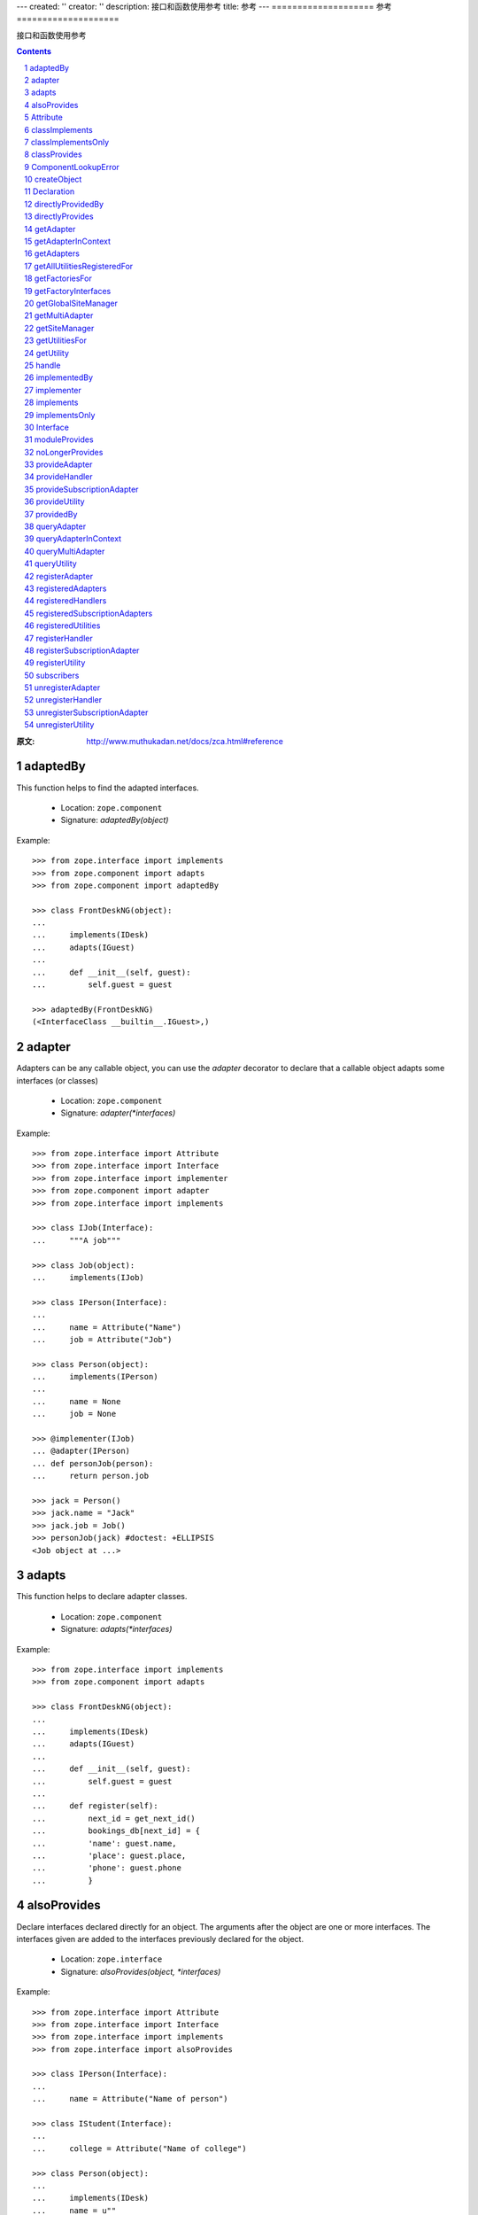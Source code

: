 ---
created: ''
creator: ''
description: 接口和函数使用参考
title: 参考
---
====================
参考
====================

接口和函数使用参考

.. Contents::
.. sectnum::

:原文: http://www.muthukadan.net/docs/zca.html#reference

adaptedBy
~~~~~~~~~

This function helps to find the adapted interfaces.

 - Location: ``zope.component``

 - Signature: `adaptedBy(object)`

Example::

  >>> from zope.interface import implements
  >>> from zope.component import adapts
  >>> from zope.component import adaptedBy

  >>> class FrontDeskNG(object):
  ...
  ...     implements(IDesk)
  ...     adapts(IGuest)
  ...
  ...     def __init__(self, guest):
  ...         self.guest = guest

  >>> adaptedBy(FrontDeskNG)
  (<InterfaceClass __builtin__.IGuest>,)


adapter
~~~~~~~

Adapters can be any callable object, you can use the `adapter`
decorator to declare that a callable object adapts some interfaces (or
classes)

 - Location: ``zope.component``

 - Signature: `adapter(*interfaces)`

Example::

  >>> from zope.interface import Attribute
  >>> from zope.interface import Interface
  >>> from zope.interface import implementer
  >>> from zope.component import adapter
  >>> from zope.interface import implements

  >>> class IJob(Interface):
  ...     """A job"""

  >>> class Job(object):
  ...     implements(IJob)

  >>> class IPerson(Interface):
  ...
  ...     name = Attribute("Name")
  ...     job = Attribute("Job")

  >>> class Person(object):
  ...     implements(IPerson)
  ...
  ...     name = None
  ...     job = None

  >>> @implementer(IJob)
  ... @adapter(IPerson)
  ... def personJob(person):
  ...     return person.job

  >>> jack = Person()
  >>> jack.name = "Jack"
  >>> jack.job = Job()
  >>> personJob(jack) #doctest: +ELLIPSIS
  <Job object at ...>


adapts
~~~~~~

This function helps to declare adapter classes.

 - Location: ``zope.component``

 - Signature: `adapts(*interfaces)`

Example::

  >>> from zope.interface import implements
  >>> from zope.component import adapts

  >>> class FrontDeskNG(object):
  ...
  ...     implements(IDesk)
  ...     adapts(IGuest)
  ...
  ...     def __init__(self, guest):
  ...         self.guest = guest
  ...
  ...     def register(self):
  ...         next_id = get_next_id()
  ...         bookings_db[next_id] = {
  ...         'name': guest.name,
  ...         'place': guest.place,
  ...         'phone': guest.phone
  ...         }


alsoProvides
~~~~~~~~~~~~

Declare interfaces declared directly for an object.  The arguments
after the object are one or more interfaces.  The interfaces given are
added to the interfaces previously declared for the object.

 - Location: ``zope.interface``

 - Signature: `alsoProvides(object, *interfaces)`

Example::

  >>> from zope.interface import Attribute
  >>> from zope.interface import Interface
  >>> from zope.interface import implements
  >>> from zope.interface import alsoProvides

  >>> class IPerson(Interface):
  ...
  ...     name = Attribute("Name of person")

  >>> class IStudent(Interface):
  ...
  ...     college = Attribute("Name of college")

  >>> class Person(object):
  ...
  ...     implements(IDesk)
  ...     name = u""

  >>> jack = Person()
  >>> jack.name = "Jack"
  >>> jack.college = "New College"
  >>> alsoProvides(jack, IStudent)

  You can test it like this:

  >>> from zope.interface import providedBy
  >>> IStudent in providedBy(jack)
  True


Attribute
~~~~~~~~~

Using this class, you can define normal attributes in an interface.

 - Location: ``zope.interface``

 - Signature: `Attribute(name, doc='')`

 - See also: `Interface`_

Example::

  >>> from zope.interface import Attribute
  >>> from zope.interface import Interface

  >>> class IPerson(Interface):
  ...
  ...     name = Attribute("Name of person")
  ...     email = Attribute("Email Address")


classImplements
~~~~~~~~~~~~~~~

Declare additional interfaces implemented for instances of a class.
The arguments after the class are one or more interfaces.  The
interfaces given are added to any interfaces previously declared.

 - Location: ``zope.interface``

 - Signature: `classImplements(cls, *interfaces)`

Example::

  >>> from zope.interface import Attribute
  >>> from zope.interface import Interface
  >>> from zope.interface import implements
  >>> from zope.interface import classImplements

  >>> class IPerson(Interface):
  ...
  ...     name = Attribute("Name of person")

  >>> class IStudent(Interface):
  ...
  ...     college = Attribute("Name of college")

  >>> class Person(object):
  ...
  ...     implements(IDesk)
  ...     name = u""
  ...     college = u""

  >>> classImplements(Person, IStudent)
  >>> jack = Person()
  >>> jack.name = "Jack"
  >>> jack.college = "New College"

  You can test it like this:

  >>> from zope.interface import providedBy
  >>> IStudent in providedBy(jack)
  True


classImplementsOnly
~~~~~~~~~~~~~~~~~~~

Declare the only interfaces implemented by instances of a class.  The
arguments after the class are one or more interfaces.  The interfaces
given replace any previous declarations.

 - Location: ``zope.interface``

 - Signature: `classImplementsOnly(cls, *interfaces)`

Example::

  >>> from zope.interface import Attribute
  >>> from zope.interface import Interface
  >>> from zope.interface import implements
  >>> from zope.interface import classImplementsOnly

  >>> class IPerson(Interface):
  ...
  ...     name = Attribute("Name of person")

  >>> class IStudent(Interface):
  ...
  ...     college = Attribute("Name of college")

  >>> class Person(object):
  ...
  ...     implements(IPerson)
  ...     college = u""

  >>> classImplementsOnly(Person, IStudent)
  >>> jack = Person()
  >>> jack.college = "New College"

  You can test it like this:

  >>> from zope.interface import providedBy
  >>> IPerson in providedBy(jack)
  False
  >>> IStudent in providedBy(jack)
  True


classProvides
~~~~~~~~~~~~~

Normally if a class implements a particular interface, the instance of
that class will provide the interface implemented by that class.  But
if you want a class to be provided by an interface, you can declare it
using ``classProvides`` function.

 - Location: ``zope.interface``

 - Signature: `classProvides(*interfaces)`

Example::

  >>> from zope.interface import Attribute
  >>> from zope.interface import Interface
  >>> from zope.interface import classProvides

  >>> class IPerson(Interface):
  ...
  ...     name = Attribute("Name of person")

  >>> class Person(object):
  ...
  ...     classProvides(IPerson)
  ...     name = u"Jack"

  You can test it like this:

  >>> from zope.interface import providedBy
  >>> IPerson in providedBy(Person)
  True


ComponentLookupError
~~~~~~~~~~~~~~~~~~~~

This is the exception raised when a component lookup fails.

Example::

  >>> class IPerson(Interface):
  ...
  ...     name = Attribute("Name of person")

  >>> person = object()
  >>> getAdapter(person, IPerson, 'not-exists') #doctest: +ELLIPSIS
  Traceback (most recent call last):
  ...
  ComponentLookupError: ...


createObject
~~~~~~~~~~~~

Create an object using a factory.

Finds the named factory in the current site and calls it with the
given arguments.  If a matching factory cannot be found raises
``ComponentLookupError``.  Returns the created object.

A context keyword argument can be provided to cause the factory to be
looked up in a location other than the current site.  (Of course, this
means that it is impossible to pass a keyword argument named "context"
to the factory.

 - Location: ``zope.component``

 - Signature: `createObject(factory_name, *args, **kwargs)`

Example::

  >>> from zope.interface import Attribute
  >>> from zope.interface import Interface
  >>> from zope.interface import implements

  >>> class IDatabase(Interface):
  ...
  ...     def getConnection():
  ...         """Return connection object"""

  >>> class FakeDb(object):
  ...
  ...     implements(IDatabase)
  ...
  ...     def getConnection(self):
  ...         return "connection"

  >>> from zope.component.factory import Factory

  >>> factory = Factory(FakeDb, 'FakeDb')

  >>> from zope.component import getGlobalSiteManager
  >>> gsm = getGlobalSiteManager()

  >>> from zope.component.interfaces import IFactory
  >>> gsm.registerUtility(factory, IFactory, 'fakedb')

  >>> from zope.component import createObject
  >>> createObject('fakedb') #doctest: +ELLIPSIS
  <FakeDb object at ...>


Declaration
~~~~~~~~~~~

Need not to use directly.


directlyProvidedBy
~~~~~~~~~~~~~~~~~~

This function will return the interfaces directly provided by the
given object.

 - Location: ``zope.interface``

 - Signature: `directlyProvidedBy(object)`

Example::

  >>> from zope.interface import Attribute
  >>> from zope.interface import Interface

  >>> class IPerson(Interface):
  ...
  ...     name = Attribute("Name of person")

  >>> class IStudent(Interface):
  ...
  ...     college = Attribute("Name of college")

  >>> class ISmartPerson(Interface):
  ...     pass

  >>> class Person(object):
  ...
  ...     implements(IPerson)
  ...     name = u""

  >>> jack = Person()
  >>> jack.name = u"Jack"
  >>> jack.college = "New College"
  >>> alsoProvides(jack, ISmartPerson, IStudent)

  >>> from zope.interface import directlyProvidedBy

  >>> jack_dp = directlyProvidedBy(jack)
  >>> IPerson in jack_dp.interfaces()
  False
  >>> IStudent in jack_dp.interfaces()
  True
  >>> ISmartPerson in jack_dp.interfaces()
  True


directlyProvides
~~~~~~~~~~~~~~~~

Declare interfaces declared directly for an object.  The arguments
after the object are one or more interfaces.  The interfaces given
replace interfaces previously declared for the object.

 - Location: ``zope.interface``

 - Signature: `directlyProvides(object, *interfaces)`

Example::

  >>> from zope.interface import Attribute
  >>> from zope.interface import Interface

  >>> class IPerson(Interface):
  ...
  ...     name = Attribute("Name of person")

  >>> class IStudent(Interface):
  ...
  ...     college = Attribute("Name of college")

  >>> class ISmartPerson(Interface):
  ...     pass

  >>> class Person(object):
  ...
  ...     implements(IPerson)
  ...     name = u""

  >>> jack = Person()
  >>> jack.name = u"Jack"
  >>> jack.college = "New College"
  >>> alsoProvides(jack, ISmartPerson, IStudent)

  >>> from zope.interface import directlyProvidedBy

  >>> jack_dp = directlyProvidedBy(jack)
  >>> ISmartPerson in jack_dp.interfaces()
  True
  >>> IPerson in jack_dp.interfaces()
  False
  >>> IStudent in jack_dp.interfaces()
  True
  >>> from zope.interface import providedBy

  >>> ISmartPerson in providedBy(jack)
  True

  >>> from zope.interface import directlyProvides
  >>> directlyProvides(jack, IStudent)

  >>> jack_dp = directlyProvidedBy(jack)
  >>> ISmartPerson in jack_dp.interfaces()
  False
  >>> IPerson in jack_dp.interfaces()
  False
  >>> IStudent in jack_dp.interfaces()
  True

  >>> ISmartPerson in providedBy(jack)
  False


getAdapter
~~~~~~~~~~

Get a named adapter to an interface for an object.  Returns an adapter
that can adapt object to interface.  If a matching adapter cannot be
found, raises ``ComponentLookupError`` .

 - Location: ``zope.interface``

 - Signature: `getAdapter(object, interface=Interface, name=u'', context=None)`

Example::

  >>> from zope.interface import Attribute
  >>> from zope.interface import Interface

  >>> class IDesk(Interface):
  ...     """A frontdesk will register object's details"""
  ...
  ...     def register():
  ...         """Register object's details"""
  ...

  >>> from zope.interface import implements
  >>> from zope.component import adapts

  >>> class FrontDeskNG(object):
  ...
  ...     implements(IDesk)
  ...     adapts(IGuest)
  ...
  ...     def __init__(self, guest):
  ...         self.guest = guest
  ...
  ...     def register(self):
  ...         next_id = get_next_id()
  ...         bookings_db[next_id] = {
  ...         'name': guest.name,
  ...         'place': guest.place,
  ...         'phone': guest.phone
  ...         }

  >>> class Guest(object):
  ...
  ...     implements(IGuest)
  ...
  ...     def __init__(self, name, place):
  ...         self.name = name
  ...         self.place = place

  >>> jack = Guest("Jack", "Bangalore")
  >>> jack_frontdesk = FrontDeskNG(jack)

  >>> IDesk.providedBy(jack_frontdesk)
  True

  >>> from zope.component import getGlobalSiteManager
  >>> gsm = getGlobalSiteManager()
  >>> gsm.registerAdapter(FrontDeskNG,
  ...                     (IGuest,), IDesk, 'ng')

  >>> getAdapter(jack, IDesk, 'ng') #doctest: +ELLIPSIS
  <FrontDeskNG object at ...>


getAdapterInContext
~~~~~~~~~~~~~~~~~~~

Instead of this function, use `context` argument of `getAdapter`_
function.

 - Location: ``zope.component``

 - Signature: `getAdapterInContext(object, interface, context)`

 - See also: `queryAdapterInContext`_

Example::

  >>> from zope.component.globalregistry import BaseGlobalComponents
  >>> from zope.component import IComponentLookup
  >>> sm = BaseGlobalComponents()

  >>> class Context(object):
  ...     def __init__(self, sm):
  ...         self.sm = sm
  ...     def __conform__(self, interface):
  ...         if interface.isOrExtends(IComponentLookup):
  ...             return self.sm

  >>> context = Context(sm)

  >>> from zope.interface import Attribute
  >>> from zope.interface import Interface

  >>> class IDesk(Interface):
  ...     """A frontdesk will register object's details"""
  ...
  ...     def register():
  ...         """Register object's details"""
  ...

  >>> from zope.interface import implements
  >>> from zope.component import adapts

  >>> class FrontDeskNG(object):
  ...
  ...     implements(IDesk)
  ...     adapts(IGuest)
  ...
  ...     def __init__(self, guest):
  ...         self.guest = guest
  ...
  ...     def register(self):
  ...         next_id = get_next_id()
  ...         bookings_db[next_id] = {
  ...         'name': guest.name,
  ...         'place': guest.place,
  ...         'phone': guest.phone
  ...         }

  >>> class Guest(object):
  ...
  ...     implements(IGuest)
  ...
  ...     def __init__(self, name, place):
  ...         self.name = name
  ...         self.place = place

  >>> jack = Guest("Jack", "Bangalore")
  >>> jack_frontdesk = FrontDeskNG(jack)

  >>> IDesk.providedBy(jack_frontdesk)
  True

  >>> from zope.component import getGlobalSiteManager
  >>> gsm = getGlobalSiteManager()
  >>> sm.registerAdapter(FrontDeskNG,
  ...                     (IGuest,), IDesk)

  >>> from zope.component import getAdapterInContext

  >>> getAdapterInContext(jack, IDesk, sm) #doctest: +ELLIPSIS
  <FrontDeskNG object at ...>


getAdapters
~~~~~~~~~~~

Look for all matching adapters to a provided interface for objects.
Return a list of adapters that match. If an adapter is named, only the
most specific adapter of a given name is returned.

 - Location: ``zope.component``

 - Signature: `getAdapters(objects, provided, context=None)`

Example::

  >>> from zope.interface import implements
  >>> from zope.component import adapts

  >>> class FrontDeskNG(object):
  ...
  ...     implements(IDesk)
  ...     adapts(IGuest)
  ...
  ...     def __init__(self, guest):
  ...         self.guest = guest
  ...
  ...     def register(self):
  ...         next_id = get_next_id()
  ...         bookings_db[next_id] = {
  ...         'name': guest.name,
  ...         'place': guest.place,
  ...         'phone': guest.phone
  ...         }

  >>> jack = Guest("Jack", "Bangalore")
  >>> jack_frontdesk = FrontDeskNG(jack)

  >>> from zope.component import getGlobalSiteManager
  >>> gsm = getGlobalSiteManager()

  >>> gsm.registerAdapter(FrontDeskNG, name='ng')

  >>> from zope.component import getAdapters
  >>> list(getAdapters((jack,), IDesk)) #doctest: +ELLIPSIS
  [(u'ng', <FrontDeskNG object at ...>)]


getAllUtilitiesRegisteredFor
~~~~~~~~~~~~~~~~~~~~~~~~~~~~

Return all registered utilities for an interface.  This includes
overridden utilities.  The returned value is an iterable of utility
instances.

 - Location: ``zope.component``

 - Signature: `getAllUtilitiesRegisteredFor(interface)`

Example::

  >>> from zope.interface import Interface
  >>> from zope.interface import implements

  >>> class IGreeter(Interface):
  ...     def greet(name):
  ...         "say hello"

  >>> class Greeter(object):
  ...
  ...     implements(IGreeter)
  ...
  ...     def greet(self, name):
  ...         print "Hello", name

  >>> from zope.component import getGlobalSiteManager
  >>> gsm = getGlobalSiteManager()

  >>> greet = Greeter()
  >>> gsm.registerUtility(greet, IGreeter)

  >>> from zope.component import getAllUtilitiesRegisteredFor

  >>> getAllUtilitiesRegisteredFor(IGreeter) #doctest: +ELLIPSIS
  [<Greeter object at ...>]


getFactoriesFor
~~~~~~~~~~~~~~~

Return a tuple (name, factory) of registered factories that create
objects which implement the given interface.

 - Location: ``zope.component``

 - Signature: `getFactoriesFor(interface, context=None)`

Example::

  >>> from zope.interface import Attribute
  >>> from zope.interface import Interface
  >>> from zope.interface import implements

  >>> class IDatabase(Interface):
  ...
  ...     def getConnection():
  ...         """Return connection object"""

  >>> class FakeDb(object):
  ...
  ...     implements(IDatabase)
  ...
  ...     def getConnection(self):
  ...         return "connection"

  >>> from zope.component.factory import Factory

  >>> factory = Factory(FakeDb, 'FakeDb')

  >>> from zope.component import getGlobalSiteManager
  >>> gsm = getGlobalSiteManager()

  >>> from zope.component.interfaces import IFactory
  >>> gsm.registerUtility(factory, IFactory, 'fakedb')

  >>> from zope.component import getFactoriesFor

  >>> list(getFactoriesFor(IDatabase))
  [(u'fakedb', <Factory for <class 'FakeDb'>>)]


getFactoryInterfaces
~~~~~~~~~~~~~~~~~~~~

Get interfaces implemented by a factory.  Finds the factory of the
given name that is nearest to the context, and returns the interface
or interface tuple that object instances created by the named factory
will implement.

 - Location: ``zope.component``

 - Signature: `getFactoryInterfaces(name, context=None)`

Example::

  >>> from zope.interface import Attribute
  >>> from zope.interface import Interface
  >>> from zope.interface import implements

  >>> class IDatabase(Interface):
  ...
  ...     def getConnection():
  ...         """Return connection object"""

  >>> class FakeDb(object):
  ...
  ...     implements(IDatabase)
  ...
  ...     def getConnection(self):
  ...         return "connection"

  >>> from zope.component.factory import Factory

  >>> factory = Factory(FakeDb, 'FakeDb')

  >>> from zope.component import getGlobalSiteManager
  >>> gsm = getGlobalSiteManager()

  >>> from zope.component.interfaces import IFactory
  >>> gsm.registerUtility(factory, IFactory, 'fakedb')

  >>> from zope.component import getFactoryInterfaces

  >>> getFactoryInterfaces('fakedb')
  <implementedBy __builtin__.FakeDb>


getGlobalSiteManager
~~~~~~~~~~~~~~~~~~~~

Return the global site manager.  This function should never fail and
always return an object that provides `IGlobalSiteManager`

 - Location: ``zope.component``

 - Signature: `getGlobalSiteManager()`

Example::

  >>> from zope.component import getGlobalSiteManager
  >>> from zope.component import globalSiteManager
  >>> gsm = getGlobalSiteManager()
  >>> gsm is globalSiteManager
  True


getMultiAdapter
~~~~~~~~~~~~~~~

Look for a multi-adapter to an interface for an objects.  Returns a
multi-adapter that can adapt objects to interface.  If a matching
adapter cannot be found, raises ComponentLookupError.  The name
consisting of an empty string is reserved for unnamed adapters. The
unnamed adapter methods will often call the named adapter methods with
an empty string for a name.

 - Location: ``zope.component``

 - Signature: `getMultiAdapter(objects, interface=Interface, name='',
   context=None)`

 - See also: `queryMultiAdapter`_

Example::

  >>> from zope.interface import Interface
  >>> from zope.interface import implements
  >>> from zope.component import adapts

  >>> class IAdapteeOne(Interface):
  ...     pass

  >>> class IAdapteeTwo(Interface):
  ...     pass

  >>> class IFunctionality(Interface):
  ...     pass

  >>> class MyFunctionality(object):
  ...     implements(IFunctionality)
  ...     adapts(IAdapteeOne, IAdapteeTwo)
  ...
  ...     def __init__(self, one, two):
  ...         self.one = one
  ...         self.two = two

  >>> from zope.component import getGlobalSiteManager
  >>> gsm = getGlobalSiteManager()

  >>> gsm.registerAdapter(MyFunctionality)

  >>> class One(object):
  ...     implements(IAdapteeOne)

  >>> class Two(object):
  ...     implements(IAdapteeTwo)

  >>> one = One()
  >>> two = Two()

  >>> from zope.component import getMultiAdapter

  >>> getMultiAdapter((one,two), IFunctionality) #doctest: +ELLIPSIS
  <MyFunctionality object at ...>

  >>> myfunctionality = getMultiAdapter((one,two), IFunctionality)
  >>> myfunctionality.one #doctest: +ELLIPSIS
  <One object at ...>
  >>> myfunctionality.two #doctest: +ELLIPSIS
  <Two object at ...>


getSiteManager
~~~~~~~~~~~~~~

Get the nearest site manager in the given context.  If `context` is
`None`, return the global site manager.  If the `context` is not
`None`, it is expected that an adapter from the `context` to
`IComponentLookup` can be found.  If no adapter is found, a
`ComponentLookupError` is raised.

 - Location: ``zope.component``

 - Signature: `getSiteManager(context=None)`

Example 1::

  >>> from zope.component.globalregistry import BaseGlobalComponents
  >>> from zope.component import IComponentLookup
  >>> sm = BaseGlobalComponents()

  >>> class Context(object):
  ...     def __init__(self, sm):
  ...         self.sm = sm
  ...     def __conform__(self, interface):
  ...         if interface.isOrExtends(IComponentLookup):
  ...             return self.sm

  >>> context = Context(sm)

  >>> from zope.component import getSiteManager

  >>> lsm = getSiteManager(context)
  >>> lsm is sm
  True

Example 2::

  >>> from zope.component import getGlobalSiteManager
  >>> gsm = getGlobalSiteManager()

  >>> sm = getSiteManager()
  >>> gsm is sm
  True


getUtilitiesFor
~~~~~~~~~~~~~~~

Look up the registered utilities that provide an interface.  Returns
an iterable of name-utility pairs.

 - Location: ``zope.component``

 - Signature: `getUtilitiesFor(interface)`

Example::

  >>> from zope.interface import Interface
  >>> from zope.interface import implements

  >>> class IGreeter(Interface):
  ...     def greet(name):
  ...         "say hello"

  >>> class Greeter(object):
  ...
  ...     implements(IGreeter)
  ...
  ...     def greet(self, name):
  ...         print "Hello", name

  >>> from zope.component import getGlobalSiteManager
  >>> gsm = getGlobalSiteManager()

  >>> greet = Greeter()
  >>> gsm.registerUtility(greet, IGreeter)

  >>> from zope.component import getUtilitiesFor

  >>> list(getUtilitiesFor(IGreeter)) #doctest: +ELLIPSIS
  [(u'', <Greeter object at ...>)]


getUtility
~~~~~~~~~~

Get the utility that provides interface.  Returns the nearest utility
to the context that implements the specified interface.  If one is not
found, raises ``ComponentLookupError``.

 - Location: ``zope.component``

 - Signature: `getUtility(interface, name='', context=None)`

Example::

  >>> from zope.interface import Interface
  >>> from zope.interface import implements

  >>> class IGreeter(Interface):
  ...     def greet(name):
  ...         "say hello"

  >>> class Greeter(object):
  ...
  ...     implements(IGreeter)
  ...
  ...     def greet(self, name):
  ...         return "Hello " + name

  >>> from zope.component import getGlobalSiteManager
  >>> gsm = getGlobalSiteManager()

  >>> greet = Greeter()
  >>> gsm.registerUtility(greet, IGreeter)

  >>> from zope.component import getUtility

  >>> getUtility(IGreeter).greet('Jack')
  'Hello Jack'


handle
~~~~~~

Call all of the handlers for the given objects.  Handlers are
subscription adapter factories that don't produce anything.  They do
all of their work when called.  Handlers are typically used to handle
events.

 - Location: ``zope.component``

 - Signature: `handle(*objects)`

Example::

  >>> import datetime

  >>> def documentCreated(event):
  ...     event.doc.created = datetime.datetime.utcnow()

  >>> from zope.interface import Interface
  >>> from zope.interface import Attribute
  >>> from zope.interface import implements

  >>> class IDocumentCreated(Interface):
  ...     doc = Attribute("The document that was created")

  >>> class DocumentCreated(object):
  ...     implements(IDocumentCreated)
  ...
  ...     def __init__(self, doc):
  ...         self.doc = doc


  >>> def documentCreated(event):
  ...     event.doc.created = datetime.datetime.utcnow()

  >>> from zope.component import adapter

  >>> @adapter(IDocumentCreated)
  ... def documentCreated(event):
  ...     event.doc.created = datetime.datetime.utcnow()


  >>> from zope.component import getGlobalSiteManager
  >>> gsm = getGlobalSiteManager()

  >>> gsm.registerHandler(documentCreated)

  >>> from zope.component import handle

  >>> handle(DocumentCreated(doc))
  >>> doc.created.__class__.__name__
  'datetime'


implementedBy
~~~~~~~~~~~~~

Return the interfaces implemented for a class' instances.

 - Location: ``zope.interface``

 - Signature: `implementedBy(class_)`

Example 1::

  >>> from zope.interface import Interface
  >>> from zope.interface import implements

  >>> class IGreeter(Interface):
  ...     def greet(name):
  ...         "say hello"

  >>> class Greeter(object):
  ...
  ...     implements(IGreeter)
  ...
  ...     def greet(self, name):
  ...         print "Hello", name

  >>> from zope.interface import implementedBy
  >>> implementedBy(Greeter)
  <implementedBy __builtin__.Greeter>

Example 2::

  >>> from zope.interface import Attribute
  >>> from zope.interface import Interface
  >>> from zope.interface import implements

  >>> class IPerson(Interface):
  ...     name = Attribute("Name of person")

  >>> class ISpecial(Interface):
  ...     pass

  >>> class Person(object):
  ...     implements(IPerson)
  ...     name = u""

  >>> from zope.interface import classImplements
  >>> classImplements(Person, ISpecial)

  >>> from zope.interface import implementedBy

  To get a list of all interfaces implemented by that class::

  >>> [x.__name__ for x in implementedBy(Person)]
  ['IPerson', 'ISpecial']


implementer
~~~~~~~~~~~

Create a decorator for declaring interfaces implemented by a factory.
A callable is returned that makes an implements declaration on objects
passed to it.

 - Location: ``zope.interface``

 - Signature: `implementer(*interfaces)`

Example::

  >>> from zope.interface import implementer
  >>> class IFoo(Interface):
  ...     pass
  >>> class Foo(object):
  ...     implements(IFoo)

  >>> @implementer(IFoo)
  ... def foocreator():
  ...     foo = Foo()
  ...     return foo
  >>> list(implementedBy(foocreator))
  [<InterfaceClass __builtin__.IFoo>]


implements
~~~~~~~~~~

Declare interfaces implemented by instances of a class This function
is called in a class definition.  The arguments are one or more
interfaces.  The interfaces given are added to any interfaces
previously declared.  Previous declarations include declarations for
base classes unless implementsOnly was used.

 - Location: ``zope.interface``

 - Signature: `implements(*interfaces)`

Example::

  >>> from zope.interface import Attribute
  >>> from zope.interface import Interface
  >>> from zope.interface import implements

  >>> class IPerson(Interface):
  ...
  ...     name = Attribute("Name of person")

  >>> class Person(object):
  ...
  ...     implements(IPerson)
  ...     name = u""

  >>> jack = Person()
  >>> jack.name = "Jack"

  You can test it like this:

  >>> from zope.interface import providedBy
  >>> IPerson in providedBy(jack)
  True


implementsOnly
~~~~~~~~~~~~~~

Declare the only interfaces implemented by instances of a class.  This
function is called in a class definition.  The arguments are one or
more interfaces.  Previous declarations including declarations for
base classes are overridden.

 - Location: ``zope.interface``

 - Signature: `implementsOnly(*interfaces)`

Example::

  >>> from zope.interface import Attribute
  >>> from zope.interface import Interface
  >>> from zope.interface import implements
  >>> from zope.interface import implementsOnly

  >>> class IPerson(Interface):
  ...
  ...     name = Attribute("Name of person")

  >>> class IStudent(Interface):
  ...
  ...     college = Attribute("Name of college")

  >>> class Person(object):
  ...
  ...     implements(IPerson)
  ...     name = u""

  >>> class NewPerson(Person):
  ...     implementsOnly(IStudent)
  ...     college = u""

  >>> jack = NewPerson()
  >>> jack.college = "New College"

  You can test it like this:

  >>> from zope.interface import providedBy
  >>> IPerson in providedBy(jack)
  False
  >>> IStudent in providedBy(jack)
  True


Interface
~~~~~~~~~

Using this class, you can define an interface.  To define an
interface, just inherit from ``Interface`` class.

 - Location: ``zope.interface``

 - Signature: `Interface(name, doc='')`

Example 1::

  >>> from zope.interface import Attribute
  >>> from zope.interface import Interface

  >>> class IPerson(Interface):
  ...
  ...     name = Attribute("Name of person")
  ...     email = Attribute("Email Address")


Example 2::

  >>> from zope.interface import Interface

  >>> class IHost(Interface):
  ...
  ...     def goodmorning(guest):
  ...         """Say good morning to guest"""


moduleProvides
~~~~~~~~~~~~~~

Declare interfaces provided by a module.  This function is used in a
module definition.  The arguments are one or more interfaces.  The
given interfaces are used to create the module's direct-object
interface specification.  An error will be raised if the module
already has an interface specification.  In other words, it is an
error to call this function more than once in a module definition.

This function is provided for convenience.  It provides a more
convenient way to call ``directlyProvides`` for a module.

 - Location: ``zope.interface``

 - Signature: `moduleProvides(*interfaces)`

 - See also: `directlyProvides`_

You can see an example usage in `zope.component` source itself.  The
`__init__.py` file has a statement like this::

  moduleProvides(IComponentArchitecture,
                 IComponentRegistrationConvenience)

So, the `zope.component` provides two interfaces:
`IComponentArchitecture` and `IComponentRegistrationConvenience`.


noLongerProvides
~~~~~~~~~~~~~~~~

Remove an interface from the list of an object's directly provided
interfaces.

 - Location: ``zope.interface``

 - Signature: `noLongerProvides(object, interface)`

Example::

  >>> from zope.interface import Attribute
  >>> from zope.interface import Interface
  >>> from zope.interface import implements
  >>> from zope.interface import classImplements

  >>> class IPerson(Interface):
  ...
  ...     name = Attribute("Name of person")

  >>> class IStudent(Interface):
  ...
  ...     college = Attribute("Name of college")

  >>> class Person(object):
  ...
  ...     implements(IPerson)
  ...     name = u""

  >>> jack = Person()
  >>> jack.name = "Jack"
  >>> jack.college = "New College"
  >>> directlyProvides(jack, IStudent)

  You can test it like this:

  >>> from zope.interface import providedBy
  >>> IPerson in providedBy(jack)
  True
  >>> IStudent in providedBy(jack)
  True
  >>> from zope.interface import noLongerProvides
  >>> noLongerProvides(jack, IStudent)
  >>> IPerson in providedBy(jack)
  True
  >>> IStudent in providedBy(jack)
  False


provideAdapter
~~~~~~~~~~~~~~

It is recommended to use `registerAdapter`_ .


provideHandler
~~~~~~~~~~~~~~

It is recommended to use `registerHandler`_ .


provideSubscriptionAdapter
~~~~~~~~~~~~~~~~~~~~~~~~~~

It is recommended to use `registerSubscriptionAdapter`_ .


provideUtility
~~~~~~~~~~~~~~

It is recommended to use `registerUtility`_ .


providedBy
~~~~~~~~~~

Test whether the interface is implemented by the object.  Return true
if the object asserts that it implements the interface, including
asserting that it implements an extended interface.

 - Location: ``zope.interface``

 - Signature: `providedBy(object)`

Example 1::

  >>> from zope.interface import Attribute
  >>> from zope.interface import Interface
  >>> from zope.interface import implements

  >>> class IPerson(Interface):
  ...
  ...     name = Attribute("Name of person")

  >>> class Person(object):
  ...
  ...     implements(IPerson)
  ...     name = u""

  >>> jack = Person()
  >>> jack.name = "Jack"

  You can test it like this:

  >>> from zope.interface import providedBy
  >>> IPerson in providedBy(jack)
  True

Example 2::

  >>> from zope.interface import Attribute
  >>> from zope.interface import Interface
  >>> from zope.interface import implements

  >>> class IPerson(Interface):
  ...     name = Attribute("Name of person")

  >>> class ISpecial(Interface):
  ...     pass

  >>> class Person(object):
  ...     implements(IPerson)
  ...     name = u""

  >>> from zope.interface import classImplements
  >>> classImplements(Person, ISpecial)
  >>> from zope.interface import providedBy
  >>> jack = Person()
  >>> jack.name = "Jack"

  To get a list of all interfaces provided by that object::

  >>> [x.__name__ for x in providedBy(jack)]
  ['IPerson', 'ISpecial']


queryAdapter
~~~~~~~~~~~~

Look for a named adapter to an interface for an object.  Returns an
adapter that can adapt object to interface.  If a matching adapter
cannot be found, returns the default.

 - Location: ``zope.component``

 - Signature: `queryAdapter(object, interface=Interface, name=u'',
   default=None, context=None)`

Example::

  >>> from zope.interface import Attribute
  >>> from zope.interface import Interface

  >>> class IDesk(Interface):
  ...     """A frontdesk will register object's details"""
  ...
  ...     def register():
  ...         """Register object's details"""
  ...

  >>> from zope.interface import implements
  >>> from zope.component import adapts

  >>> class FrontDeskNG(object):
  ...
  ...     implements(IDesk)
  ...     adapts(IGuest)
  ...
  ...     def __init__(self, guest):
  ...         self.guest = guest
  ...
  ...     def register(self):
  ...         next_id = get_next_id()
  ...         bookings_db[next_id] = {
  ...         'name': guest.name,
  ...         'place': guest.place,
  ...         'phone': guest.phone
  ...         }

  >>> class Guest(object):
  ...
  ...     implements(IGuest)
  ...
  ...     def __init__(self, name, place):
  ...         self.name = name
  ...         self.place = place

  >>> jack = Guest("Jack", "Bangalore")
  >>> jack_frontdesk = FrontDeskNG(jack)

  >>> IDesk.providedBy(jack_frontdesk)
  True

  >>> from zope.component import getGlobalSiteManager
  >>> gsm = getGlobalSiteManager()
  >>> gsm.registerAdapter(FrontDeskNG,
  ...                     (IGuest,), IDesk, 'ng')

  >>> queryAdapter(jack, IDesk, 'ng') #doctest: +ELLIPSIS
  <FrontDeskNG object at ...>


queryAdapterInContext
~~~~~~~~~~~~~~~~~~~~~

Look for a special adapter to an interface for an object.

NOTE: This method should only be used if a custom context needs to be
provided to provide custom component lookup. Otherwise, call the
interface, as in::

  interface(object, default)

Returns an adapter that can adapt object to interface.  If a matching
adapter cannot be found, returns the default.

Context is adapted to IServiceService, and this adapter's 'Adapters'
service is used.

If the object has a __conform__ method, this method will be called
with the requested interface.  If the method returns a non-None value,
that value will be returned. Otherwise, if the object already
implements the interface, the object will be returned.

 - Location: ``zope.component``

 - Signature: `queryAdapterInContext(object, interface, context,
   default=None)`

 - See also: `getAdapterInContext`_

Example::

  >>> from zope.component.globalregistry import BaseGlobalComponents
  >>> from zope.component import IComponentLookup
  >>> sm = BaseGlobalComponents()

  >>> class Context(object):
  ...     def __init__(self, sm):
  ...         self.sm = sm
  ...     def __conform__(self, interface):
  ...         if interface.isOrExtends(IComponentLookup):
  ...             return self.sm

  >>> context = Context(sm)

  >>> from zope.interface import Attribute
  >>> from zope.interface import Interface

  >>> class IDesk(Interface):
  ...     """A frontdesk will register object's details"""
  ...
  ...     def register():
  ...         """Register object's details"""
  ...

  >>> from zope.interface import implements
  >>> from zope.component import adapts

  >>> class FrontDeskNG(object):
  ...
  ...     implements(IDesk)
  ...     adapts(IGuest)
  ...
  ...     def __init__(self, guest):
  ...         self.guest = guest
  ...
  ...     def register(self):
  ...         next_id = get_next_id()
  ...         bookings_db[next_id] = {
  ...         'name': guest.name,
  ...         'place': guest.place,
  ...         'phone': guest.phone
  ...         }

  >>> class Guest(object):
  ...
  ...     implements(IGuest)
  ...
  ...     def __init__(self, name, place):
  ...         self.name = name
  ...         self.place = place

  >>> jack = Guest("Jack", "Bangalore")
  >>> jack_frontdesk = FrontDeskNG(jack)

  >>> IDesk.providedBy(jack_frontdesk)
  True

  >>> from zope.component import getGlobalSiteManager
  >>> gsm = getGlobalSiteManager()
  >>> sm.registerAdapter(FrontDeskNG,
  ...                     (IGuest,), IDesk)

  >>> from zope.component import queryAdapterInContext

  >>> queryAdapterInContext(jack, IDesk, sm) #doctest: +ELLIPSIS
  <FrontDeskNG object at ...>


queryMultiAdapter
~~~~~~~~~~~~~~~~~

Look for a multi-adapter to an interface for objects.  Returns a
multi-adapter that can adapt objects to interface.  If a matching
adapter cannot be found, returns the default.  The name consisting of
an empty string is reserved for unnamed adapters.  The unnamed adapter
methods will often call the named adapter methods with an empty string
for a name.

 - Location: ``zope.component``

 - Signature: `queryMultiAdapter(objects, interface=Interface,
   name=u'', default=None, context=None)`

 - See also: `getMultiAdapter`_

Example::

  >>> from zope.interface import Interface
  >>> from zope.interface import implements
  >>> from zope.component import adapts

  >>> class IAdapteeOne(Interface):
  ...     pass

  >>> class IAdapteeTwo(Interface):
  ...     pass

  >>> class IFunctionality(Interface):
  ...     pass

  >>> class MyFunctionality(object):
  ...     implements(IFunctionality)
  ...     adapts(IAdapteeOne, IAdapteeTwo)
  ...
  ...     def __init__(self, one, two):
  ...         self.one = one
  ...         self.two = two

  >>> from zope.component import getGlobalSiteManager
  >>> gsm = getGlobalSiteManager()

  >>> gsm.registerAdapter(MyFunctionality)

  >>> class One(object):
  ...     implements(IAdapteeOne)

  >>> class Two(object):
  ...     implements(IAdapteeTwo)

  >>> one = One()
  >>> two = Two()

  >>> from zope.component import queryMultiAdapter

  >>> getMultiAdapter((one,two), IFunctionality) #doctest: +ELLIPSIS
  <MyFunctionality object at ...>

  >>> myfunctionality = queryMultiAdapter((one,two), IFunctionality)
  >>> myfunctionality.one #doctest: +ELLIPSIS
  <One object at ...>
  >>> myfunctionality.two #doctest: +ELLIPSIS
  <Two object at ...>


queryUtility
~~~~~~~~~~~~

This function is used to look up a utility that provides an interface.
If one is not found, returns default.

 - Location: ``zope.component``

 - Signature: `queryUtility(interface, name='', default=None)`

Example::

  >>> from zope.interface import Interface
  >>> from zope.interface import implements

  >>> class IGreeter(Interface):
  ...     def greet(name):
  ...         "say hello"

  >>> class Greeter(object):
  ...
  ...     implements(IGreeter)
  ...
  ...     def greet(self, name):
  ...         return "Hello " + name

  >>> from zope.component import getGlobalSiteManager
  >>> gsm = getGlobalSiteManager()

  >>> greet = Greeter()
  >>> gsm.registerUtility(greet, IGreeter)

  >>> from zope.component import queryUtility

  >>> queryUtility(IGreeter).greet('Jack')
  'Hello Jack'


registerAdapter
~~~~~~~~~~~~~~~

This function is used to register an adapter factory.

 - Location: ``zope.component - IComponentRegistry``

 - Signature: `registerAdapter(factory, required=None, provided=None,
   name=u'', info=u'')`

 - See also: `unregisterAdapter`_

Example::

  >>> from zope.interface import Attribute
  >>> from zope.interface import Interface

  >>> class IDesk(Interface):
  ...     """A frontdesk will register object's details"""
  ...
  ...     def register():
  ...         """Register object's details"""
  ...

  >>> from zope.interface import implements
  >>> from zope.component import adapts

  >>> class FrontDeskNG(object):
  ...
  ...     implements(IDesk)
  ...     adapts(IGuest)
  ...
  ...     def __init__(self, guest):
  ...         self.guest = guest
  ...
  ...     def register(self):
  ...         next_id = get_next_id()
  ...         bookings_db[next_id] = {
  ...         'name': guest.name,
  ...         'place': guest.place,
  ...         'phone': guest.phone
  ...         }

  >>> class Guest(object):
  ...
  ...     implements(IGuest)
  ...
  ...     def __init__(self, name, place):
  ...         self.name = name
  ...         self.place = place

  >>> jack = Guest("Jack", "Bangalore")
  >>> jack_frontdesk = FrontDeskNG(jack)

  >>> IDesk.providedBy(jack_frontdesk)
  True

  >>> from zope.component import getGlobalSiteManager
  >>> gsm = getGlobalSiteManager()
  >>> gsm.registerAdapter(FrontDeskNG,
  ...                     (IGuest,), IDesk, 'ng')

  You can test it like this:

  >>> queryAdapter(jack, IDesk, 'ng') #doctest: +ELLIPSIS
  <FrontDeskNG object at ...>


registeredAdapters
~~~~~~~~~~~~~~~~~~

Return an iterable of `IAdapterRegistrations`.  These registrations
describe the current adapter registrations in the object.

 - Location: ``zope.component - IComponentRegistry``

 - Signature: `registeredAdapters()`

Example::

  >>> from zope.interface import Attribute
  >>> from zope.interface import Interface

  >>> class IDesk(Interface):
  ...     """A frontdesk will register object's details"""
  ...
  ...     def register():
  ...         """Register object's details"""
  ...

  >>> from zope.interface import implements
  >>> from zope.component import adapts

  >>> class FrontDeskNG(object):
  ...
  ...     implements(IDesk)
  ...     adapts(IGuest)
  ...
  ...     def __init__(self, guest):
  ...         self.guest = guest
  ...
  ...     def register(self):
  ...         next_id = get_next_id()
  ...         bookings_db[next_id] = {
  ...         'name': guest.name,
  ...         'place': guest.place,
  ...         'phone': guest.phone
  ...         }

  >>> class Guest(object):
  ...
  ...     implements(IGuest)
  ...
  ...     def __init__(self, name, place):
  ...         self.name = name
  ...         self.place = place

  >>> jack = Guest("Jack", "Bangalore")
  >>> jack_frontdesk = FrontDeskNG(jack)

  >>> IDesk.providedBy(jack_frontdesk)
  True

  >>> from zope.component import getGlobalSiteManager
  >>> gsm = getGlobalSiteManager()
  >>> gsm.registerAdapter(FrontDeskNG,
  ...                     (IGuest,), IDesk, 'ng2')


  >>> reg_adapter = list(gsm.registeredAdapters())
  >>> 'ng2' in [x.name for x in reg_adapter]
  True


registeredHandlers
~~~~~~~~~~~~~~~~~~

Return an iterable of `IHandlerRegistrations`.  These registrations
describe the current handler registrations in the object.

 - Location: ``zope.component - IComponentRegistry``

 - Signature: `registeredHandlers()`

Example::

  >>> import datetime

  >>> def documentCreated(event):
  ...     event.doc.created = datetime.datetime.utcnow()

  >>> from zope.interface import Interface
  >>> from zope.interface import Attribute
  >>> from zope.interface import implements

  >>> class IDocumentCreated(Interface):
  ...     doc = Attribute("The document that was created")

  >>> class DocumentCreated(object):
  ...     implements(IDocumentCreated)
  ...
  ...     def __init__(self, doc):
  ...         self.doc = doc


  >>> def documentCreated(event):
  ...     event.doc.created = datetime.datetime.utcnow()

  >>> from zope.component import adapter

  >>> @adapter(IDocumentCreated)
  ... def documentCreated(event):
  ...     event.doc.created = datetime.datetime.utcnow()


  >>> from zope.component import getGlobalSiteManager
  >>> gsm = getGlobalSiteManager()

  >>> gsm.registerHandler(documentCreated, info='ng3')

  >>> reg_adapter = list(gsm.registeredHandlers())
  >>> 'ng3' in [x.info for x in reg_adapter]
  True

  >>> gsm.registerHandler(documentCreated, name='ng4')
  Traceback (most recent call last):
  ...
  TypeError: Named handlers are not yet supported


registeredSubscriptionAdapters
~~~~~~~~~~~~~~~~~~~~~~~~~~~~~~

Return an iterable of `ISubscriptionAdapterRegistrations`.  These
registrations describe the current subscription adapter registrations
in the object.

 - Location: ``zope.component - IComponentRegistry``

 - Signature: `registeredSubscriptionAdapters()`

Example::

  >>> from zope.interface import Interface
  >>> from zope.interface import Attribute
  >>> from zope.interface import implements

  >>> class IValidate(Interface):
  ...     def validate(ob):
  ...         """Determine whether the object is valid
  ...
  ...         Return a string describing a validation problem.
  ...         An empty string is returned to indicate that the
  ...         object is valid.
  ...         """

  >>> class IDocument(Interface):
  ...     summary = Attribute("Document summary")
  ...     body = Attribute("Document text")

  >>> class Document(object):
  ...     implements(IDocument)
  ...     def __init__(self, summary, body):
  ...         self.summary, self.body = summary, body

  >>> from zope.component import adapts

  >>> class AdequateLength(object):
  ...
  ...     adapts(IDocument)
  ...     implements(IValidate)
  ...
  ...     def __init__(self, doc):
  ...         self.doc = doc
  ...
  ...     def validate(self):
  ...         if len(self.doc.body) < 1000:
  ...             return 'too short'
  ...         else:
  ...             return ''

  >>> from zope.component import getGlobalSiteManager
  >>> gsm = getGlobalSiteManager()

  >>> gsm.registerSubscriptionAdapter(AdequateLength, info='ng4')

  >>> reg_adapter = list(gsm.registeredSubscriptionAdapters())
  >>> 'ng4' in [x.info for x in reg_adapter]
  True


registeredUtilities
~~~~~~~~~~~~~~~~~~~

This function return an iterable of `IUtilityRegistrations`.  These
registrations describe the current utility registrations in the
object.

 - Location: ``zope.component - IComponentRegistry``

 - Signature: `registeredUtilities()`

Example::

  >>> from zope.interface import Interface
  >>> from zope.interface import implements

  >>> class IGreeter(Interface):
  ...     def greet(name):
  ...         "say hello"

  >>> class Greeter(object):
  ...
  ...     implements(IGreeter)
  ...
  ...     def greet(self, name):
  ...         print "Hello", name

  >>> from zope.component import getGlobalSiteManager
  >>> gsm = getGlobalSiteManager()

  >>> greet = Greeter()
  >>> gsm.registerUtility(greet, info='ng5')

  >>> reg_adapter = list(gsm.registeredUtilities())
  >>> 'ng5' in [x.info for x in reg_adapter]
  True


registerHandler
~~~~~~~~~~~~~~~

This function is used to register a handler.  A handler is a
subscriber that doesn't compute an adapter but performs some function
when called.

 - Location: ``zope.component - IComponentRegistry``

 - Signature: `registerHandler(handler, required=None, name=u'', info='')`

 - See also: `unregisterHandler`_

Note: In the current implementation of ``zope.component`` doesn't
support `name` attribute.

Example::

  >>> import datetime

  >>> def documentCreated(event):
  ...     event.doc.created = datetime.datetime.utcnow()

  >>> from zope.interface import Interface
  >>> from zope.interface import Attribute
  >>> from zope.interface import implements

  >>> class IDocumentCreated(Interface):
  ...     doc = Attribute("The document that was created")

  >>> class DocumentCreated(object):
  ...     implements(IDocumentCreated)
  ...
  ...     def __init__(self, doc):
  ...         self.doc = doc


  >>> def documentCreated(event):
  ...     event.doc.created = datetime.datetime.utcnow()

  >>> from zope.component import adapter

  >>> @adapter(IDocumentCreated)
  ... def documentCreated(event):
  ...     event.doc.created = datetime.datetime.utcnow()


  >>> from zope.component import getGlobalSiteManager
  >>> gsm = getGlobalSiteManager()

  >>> gsm.registerHandler(documentCreated)

  >>> from zope.component import handle

  >>> handle(DocumentCreated(doc))
  >>> doc.created.__class__.__name__
  'datetime'


registerSubscriptionAdapter
~~~~~~~~~~~~~~~~~~~~~~~~~~~

This function is used to register a subscriber factory.

 - Location: ``zope.component - IComponentRegistry``

 - Signature: `registerSubscriptionAdapter(factory, required=None,
   provides=None, name=u'', info='')`

 - See also: `unregisterSubscriptionAdapter`_

Example::

  >>> from zope.interface import Interface
  >>> from zope.interface import Attribute
  >>> from zope.interface import implements

  >>> class IValidate(Interface):
  ...     def validate(ob):
  ...         """Determine whether the object is valid
  ...
  ...         Return a string describing a validation problem.
  ...         An empty string is returned to indicate that the
  ...         object is valid.
  ...         """

  >>> class IDocument(Interface):
  ...     summary = Attribute("Document summary")
  ...     body = Attribute("Document text")

  >>> class Document(object):
  ...     implements(IDocument)
  ...     def __init__(self, summary, body):
  ...         self.summary, self.body = summary, body

  >>> from zope.component import adapts

  >>> class AdequateLength(object):
  ...
  ...     adapts(IDocument)
  ...     implements(IValidate)
  ...
  ...     def __init__(self, doc):
  ...         self.doc = doc
  ...
  ...     def validate(self):
  ...         if len(self.doc.body) < 1000:
  ...             return 'too short'
  ...         else:
  ...             return ''

  >>> from zope.component import getGlobalSiteManager
  >>> gsm = getGlobalSiteManager()

  >>> gsm.registerSubscriptionAdapter(AdequateLength)


registerUtility
~~~~~~~~~~~~~~~

This function is used to register a utility.

 - Location: ``zope.component - IComponentRegistry``

 - Signature: `registerUtility(component, provided=None, name=u'',
   info=u'')`

 - See also: `unregisterUtility`_

Example::

  >>> from zope.interface import Interface
  >>> from zope.interface import implements

  >>> class IGreeter(Interface):
  ...     def greet(name):
  ...         "say hello"

  >>> class Greeter(object):
  ...
  ...     implements(IGreeter)
  ...
  ...     def greet(self, name):
  ...         print "Hello", name

  >>> from zope.component import getGlobalSiteManager
  >>> gsm = getGlobalSiteManager()

  >>> greet = Greeter()
  >>> gsm.registerUtility(greet)


subscribers
~~~~~~~~~~~

This function is used to get subscribers.  Subscribers are returned
that provide the provided interface and that depend on and are
computed from the sequence of required objects.

 - Location: ``zope.component - IComponentRegistry``

 - Signature: `subscribers(required, provided, context=None)`

Example::

  >>> from zope.interface import Interface
  >>> from zope.interface import Attribute
  >>> from zope.interface import implements

  >>> class IValidate(Interface):
  ...     def validate(ob):
  ...         """Determine whether the object is valid
  ...
  ...         Return a string describing a validation problem.
  ...         An empty string is returned to indicate that the
  ...         object is valid.
  ...         """

  >>> class IDocument(Interface):
  ...     summary = Attribute("Document summary")
  ...     body = Attribute("Document text")

  >>> class Document(object):
  ...     implements(IDocument)
  ...     def __init__(self, summary, body):
  ...         self.summary, self.body = summary, body

  >>> from zope.component import adapts

  >>> class SingleLineSummary:
  ...     adapts(IDocument)
  ...     implements(IValidate)
  ...
  ...     def __init__(self, doc):
  ...         self.doc = doc
  ...
  ...     def validate(self):
  ...         if '\n' in self.doc.summary:
  ...             return 'Summary should only have one line'
  ...         else:
  ...             return ''

  >>> class AdequateLength(object):
  ...     adapts(IDocument)
  ...     implements(IValidate)
  ...
  ...     def __init__(self, doc):
  ...         self.doc = doc
  ...
  ...     def validate(self):
  ...         if len(self.doc.body) < 1000:
  ...             return 'too short'
  ...         else:
  ...             return ''

  >>> from zope.component import getGlobalSiteManager
  >>> gsm = getGlobalSiteManager()

  >>> gsm.registerSubscriptionAdapter(SingleLineSummary)
  >>> gsm.registerSubscriptionAdapter(AdequateLength)

  >>> from zope.component import subscribers

  >>> doc = Document("A\nDocument", "blah")
  >>> [adapter.validate()
  ...  for adapter in subscribers([doc], IValidate)
  ...  if adapter.validate()]
  ['Summary should only have one line', 'too short']

  >>> doc = Document("A\nDocument", "blah" * 1000)
  >>> [adapter.validate()
  ...  for adapter in subscribers([doc], IValidate)
  ...  if adapter.validate()]
  ['Summary should only have one line']

  >>> doc = Document("A Document", "blah")
  >>> [adapter.validate()
  ...  for adapter in subscribers([doc], IValidate)
  ...  if adapter.validate()]
  ['too short']


unregisterAdapter
~~~~~~~~~~~~~~~~~

This function is used to unregister an adapter factory.  A boolean is
returned indicating whether the registry was changed.  If the given
component is None and there is no component registered, or if the
given component is not None and is not registered, then the function
returns False, otherwise it returns True.

 - Location: ``zope.component - IComponentRegistry``

 - Signature: `unregisterAdapter(factory=None, required=None,
   provided=None, name=u'')`

 - See also: `registerAdapter`_

Example::

  >>> from zope.interface import Attribute
  >>> from zope.interface import Interface

  >>> class IDesk(Interface):
  ...     """A frontdesk will register object's details"""
  ...
  ...     def register():
  ...         """Register object's details"""
  ...

  >>> from zope.interface import implements
  >>> from zope.component import adapts

  >>> class FrontDeskNG(object):
  ...
  ...     implements(IDesk)
  ...     adapts(IGuest)
  ...
  ...     def __init__(self, guest):
  ...         self.guest = guest
  ...
  ...     def register(self):
  ...         next_id = get_next_id()
  ...         bookings_db[next_id] = {
  ...         'name': guest.name,
  ...         'place': guest.place,
  ...         'phone': guest.phone
  ...         }

  >>> class Guest(object):
  ...
  ...     implements(IGuest)
  ...
  ...     def __init__(self, name, place):
  ...         self.name = name
  ...         self.place = place

  >>> jack = Guest("Jack", "Bangalore")
  >>> jack_frontdesk = FrontDeskNG(jack)

  >>> IDesk.providedBy(jack_frontdesk)
  True

  >>> from zope.component import getGlobalSiteManager
  >>> gsm = getGlobalSiteManager()
  >>> gsm.registerAdapter(FrontDeskNG,
  ...                     (IGuest,), IDesk, 'ng6')

  You can test it like this:

  >>> queryAdapter(jack, IDesk, 'ng6') #doctest: +ELLIPSIS
  <FrontDeskNG object at ...>

  Now unregister:

  >>> gsm.unregisterAdapter(FrontDeskNG, name='ng6')
  True

  After unregistration:

  >>> print queryAdapter(jack, IDesk, 'ng6')
  None


unregisterHandler
~~~~~~~~~~~~~~~~~

This function is used for unregistering a handler.  A handler is a
subscriber that doesn't compute an adapter but performs some function
when called.  A boolean is returned indicating whether the registry
was changed.

 - Location: ``zope.component - IComponentRegistry``

 - Signature: `unregisterHandler(handler=None, required=None,
   name=u'')`

 - See also: `registerHandler`_

Example::

  >>> from zope.interface import Interface
  >>> from zope.interface import Attribute
  >>> from zope.interface import implements

  >>> class IDocument(Interface):
  ...
  ...     summary = Attribute("Document summary")
  ...     body = Attribute("Document text")

  >>> class Document(object):
  ...
  ...     implements(IDocument)
  ...     def __init__(self, summary, body):
  ...         self.summary, self.body = summary, body

  >>> doc = Document("A\nDocument", "blah")

  >>> class IDocumentAccessed(Interface):
  ...     doc = Attribute("The document that was accessed")

  >>> class DocumentAccessed(object):
  ...     implements(IDocumentAccessed)
  ...
  ...     def __init__(self, doc):
  ...         self.doc = doc
  ...         self.doc.count = 0

  >>> from zope.component import adapter

  >>> @adapter(IDocumentAccessed)
  ... def documentAccessed(event):
  ...     event.doc.count = event.doc.count + 1

  >>> from zope.component import getGlobalSiteManager
  >>> gsm = getGlobalSiteManager()

  >>> gsm.registerHandler(documentAccessed)

  >>> from zope.component import handle

  >>> handle(DocumentAccessed(doc))
  >>> doc.count
  1

  Now unregister:

  >>> gsm.unregisterHandler(documentAccessed)
  True

  After unregistration:

  >>> handle(DocumentAccessed(doc))
  >>> doc.count
  0


unregisterSubscriptionAdapter
~~~~~~~~~~~~~~~~~~~~~~~~~~~~~

This function is used to unregister a subscriber factory.  A boolean
is returned indicating whether the registry was changed.  If the given
component is None and there is no component registered, or if the
given component is not None and is not registered, then the function
returns False, otherwise it returns True.

 - Location: ``zope.component - IComponentRegistry``

 - Signature: `unregisterSubscriptionAdapter(factory=None,
   required=None, provides=None, name=u'')`

 - See also: `registerSubscriptionAdapter`_

Example::

  >>> from zope.interface import Interface
  >>> from zope.interface import Attribute
  >>> from zope.interface import implements

  >>> class IValidate(Interface):
  ...     def validate(ob):
  ...         """Determine whether the object is valid
  ...
  ...         Return a string describing a validation problem.
  ...         An empty string is returned to indicate that the
  ...         object is valid.
  ...         """

  >>> class IDocument(Interface):
  ...     summary = Attribute("Document summary")
  ...     body = Attribute("Document text")

  >>> class Document(object):
  ...     implements(IDocument)
  ...     def __init__(self, summary, body):
  ...         self.summary, self.body = summary, body

  >>> from zope.component import adapts

  >>> class AdequateLength(object):
  ...
  ...     adapts(IDocument)
  ...     implements(IValidate)
  ...
  ...     def __init__(self, doc):
  ...         self.doc = doc
  ...
  ...     def validate(self):
  ...         if len(self.doc.body) < 1000:
  ...             return 'too short'
  ...         else:
  ...             return ''

  >>> from zope.component import getGlobalSiteManager
  >>> gsm = getGlobalSiteManager()

  >>> gsm.registerSubscriptionAdapter(AdequateLength)

  >>> from zope.component import subscribers

  >>> doc = Document("A\nDocument", "blah")
  >>> [adapter.validate()
  ...  for adapter in subscribers([doc], IValidate)
  ...  if adapter.validate()]
  ['too short']

  Now unregister:

  >>> gsm.unregisterSubscriptionAdapter(AdequateLength)
  True

  After unregistration:

  >>> [adapter.validate()
  ...  for adapter in subscribers([doc], IValidate)
  ...  if adapter.validate()]
  []


unregisterUtility
~~~~~~~~~~~~~~~~~

This function is used for unregistering a utility.  A boolean is
returned indicating whether the registry was changed.  If the
given component is None and there is no component registered, or if
the given component is not None and is not registered, then the
function returns False, otherwise it returns True.

 - Location: ``zope.component - IComponentRegistry``

 - Signature: `unregisterUtility(component=None, provided=None,
   name=u'')`

 - See also: `registerUtility`_

Example::

  >>> from zope.interface import Interface
  >>> from zope.interface import implements

  >>> class IGreeter(Interface):
  ...     def greet(name):
  ...         "say hello"

  >>> class Greeter(object):
  ...
  ...     implements(IGreeter)
  ...
  ...     def greet(self, name):
  ...         return "Hello " + name

  >>> from zope.component import getGlobalSiteManager
  >>> gsm = getGlobalSiteManager()

  >>> greet = Greeter()
  >>> gsm.registerUtility(greet)

  >>> queryUtility(IGreeter).greet('Jack')
  'Hello Jack'

  Now unregister:

  >>> gsm.unregisterUtility(greet)
  True

  After unregistration:

  >>> print queryUtility(IGreeter)
  None
